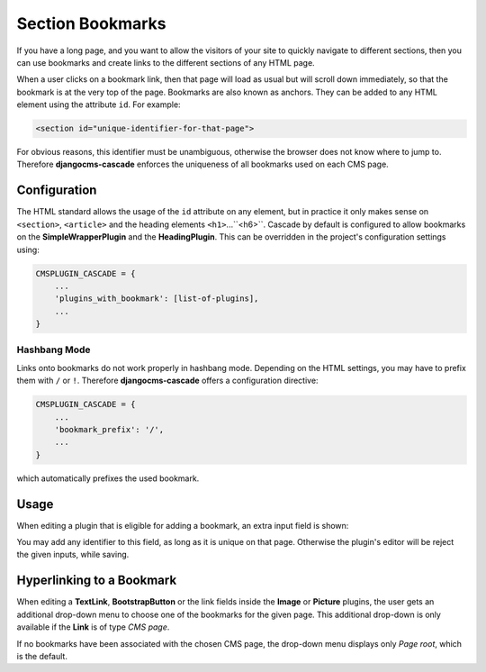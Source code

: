=================
Section Bookmarks
=================

If you have a long page, and you want to allow the visitors of your site to quickly navigate to
different sections, then you can use bookmarks and create links to the different sections of any
HTML page.

When a user clicks on a bookmark link, then that page will load as usual but will scroll down
immediately, so that the bookmark is at the very top of the page. Bookmarks are also known as
anchors. They can be added to any HTML element using the attribute ``id``. For example:

.. code-block:: html

	<section id="unique-identifier-for-that-page">

For obvious reasons, this identifier must be unambiguous, otherwise the browser does not know
where to jump to. Therefore **djangocms-cascade** enforces the uniqueness of all bookmarks used on
each CMS page.


Configuration
=============

The HTML standard allows the usage of the ``id`` attribute on any element, but in practice it only
makes sense on ``<section>``, ``<article>`` and the heading elements ``<h1>``...``<h6>``.
Cascade by default is configured to allow bookmarks on the **SimpleWrapperPlugin** and the
**HeadingPlugin**. This can be overridden in the project's configuration settings using:

.. code-block:: python

	CMSPLUGIN_CASCADE = {
	    ...
	    'plugins_with_bookmark': [list-of-plugins],
	    ...
	}


Hashbang Mode
-------------

Links onto bookmarks do not work properly in hashbang mode. Depending on the HTML settings, you may
have to prefix them with ``/`` or ``!``. Therefore **djangocms-cascade** offers a configuration
directive:

.. code-block:: python

	CMSPLUGIN_CASCADE = {
	    ...
	    'bookmark_prefix': '/',
	    ...
	}

which automatically prefixes the used bookmark.


Usage
=====

When editing a plugin that is eligible for adding a bookmark, an extra input field is shown:

|section-bookmark|

.. |section-bookmark| image:: /_static/section-bookmark.png

You may add any identifier to this field, as long as it is unique on that page. Otherwise the
plugin's editor will be reject the given inputs, while saving.


Hyperlinking to a Bookmark
==========================

When editing a **TextLink**, **BootstrapButton** or the link fields inside the **Image** or
**Picture** plugins, the user gets an additional drop-down menu to choose one of the bookmarks for
the given page. This additional drop-down is only available if the **Link** is of type *CMS page*.

|link-bookmark|

.. |link-bookmark| image:: /_static/link-bookmark.png

If no bookmarks have been associated with the chosen CMS page, the drop-down menu displays only
*Page root*, which is the default.
